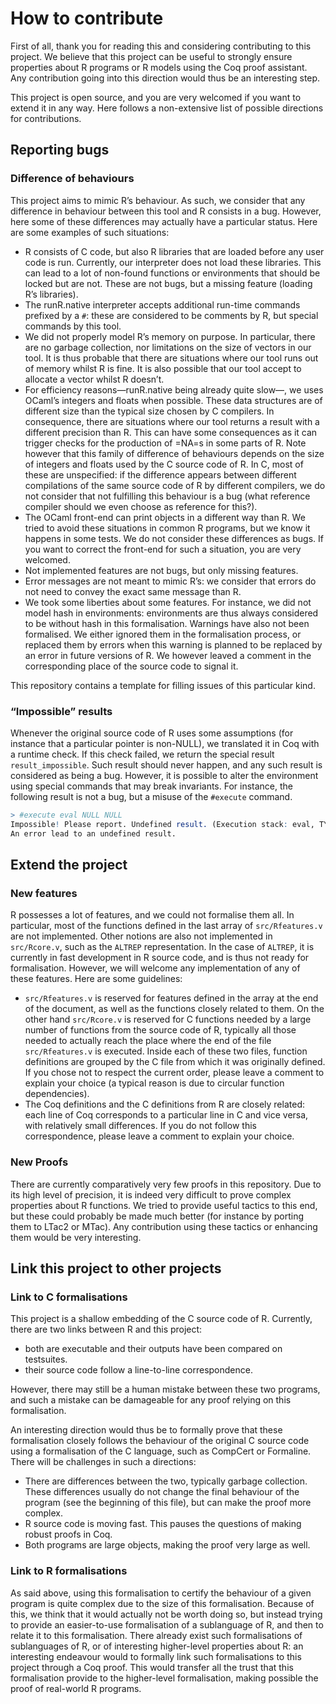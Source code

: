 * How to contribute

First of all, thank you for reading this and considering contributing to this project.
We believe that this project can be useful to strongly ensure properties about R
programs or R models using the Coq proof assistant.
Any contribution going into this direction would thus be an interesting step.

This project is open source, and you are very welcomed if you want to extend it in
any way.
Here follows a non-extensive list of possible directions for contributions.

** Reporting bugs

*** Difference of behaviours

This project aims to mimic R’s behaviour.
As such, we consider that any difference in behaviour between this tool and R consists in a bug.
However, here some of these differences may actually have a particular status.
Here are some examples of such situations:
 - R consists of C code, but also R libraries that are loaded before any user code is run.
   Currently, our interpreter does not load these libraries.  This can lead to a lot of non-found
   functions or environments that should be locked but are not.  These are not bugs, but a missing
   feature (loading R’s libraries).
 - The runR.native interpreter accepts additional run-time commands prefixed by a =#=:
   these are considered to be comments by R, but special commands by this tool.
 - We did not properly model R’s memory on purpose.
   In particular, there are no garbage collection, nor limitations on the size of vectors in our tool.
   It is thus probable that there are situations where our tool runs out of memory whilst R is fine.
   It is also possible that our tool accept to allocate a vector whilst R doesn’t.
 - For efficiency reasons—runR.native being already quite slow—, we uses OCaml’s integers and floats
   when possible.  These data structures are of different size than the typical size chosen by C compilers.
   In consequence, there are situations where our tool returns a result with a different precision than R.
   This can have some consequences as it can trigger checks for the production of =NA=s in some parts of R.
   Note however that this family of difference of behaviours depends on the size of integers and floats
   used by the C source code of R.  In C, most of these are unspecified: if the difference appears between
   different compilations of the same source code of R by different compilers, we do not consider that not
   fulfilling this behaviour is a bug (what reference compiler should we even choose as reference for this?).
 - The OCaml front-end can print objects in a different way than R.  We tried to avoid these situations in
   common R programs, but we know it happens in some tests.  We do not consider these differences as bugs.
   If you want to correct the front-end for such a situation, you are very welcomed.
 - Not implemented features are not bugs, but only missing features.
 - Error messages are not meant to mimic R’s: we consider that errors do not need to convey the exact
   same message than R.
 - We took some liberties about some features.  For instance, we did not model hash in environments:
   environments are thus always considered to be without hash in this formalisation.
   Warnings have also not been formalised.  We either ignored them in the formalisation process, or
   replaced them by errors when this warning is planned to be replaced by an error in future versions
   of R.  We however leaved a comment in the corresponding place of the source code to signal it.
This repository contains a template for filling issues of this particular kind.

*** “Impossible” results

Whenever the original source code of R uses some assumptions
(for instance that a particular pointer is non-NULL),
we translated it in Coq with a runtime check.
If this check failed, we return the special result =result_impossible=.
Such result should never happen, and any such result is considered as being a bug.
However, it is possible to alter the environment using special commands that may
break invariants.
For instance, the following result is not a bug, but a misuse of the =#execute= command.
#+BEGIN_SRC R
> #execute eval NULL NULL
Impossible! Please report. Undefined result. (Execution stack: eval, TYPEOF, if_defined (read%defined))
An error lead to an undefined result.
#+END_SRC


** Extend the project

*** New features

R possesses a lot of features, and we could not formalise them all.
In particular, most of the functions defined in the last array of =src/Rfeatures.v=
are not implemented.
Other notions are also not implemented in =src/Rcore.v=, such as the =ALTREP=
representation.  In the case of =ALTREP=, it is currently in fast development in
R source code, and is thus not ready for formalisation.
However, we will welcome any implementation of any of these features.
Here are some guidelines:
 - =src/Rfeatures.v= is reserved for features defined in the array at the end of
   the document, as well as the functions closely related to them.
   On the other hand =src/Rcore.v= is reserved for C functions needed by a large
   number of functions from the source code of R, typically all those needed to
   actually reach the place where the end of the file =src/Rfeatures.v= is executed.
   Inside each of these two files, function definitions are grouped by the C file
   from which it was originally defined.  If you chose not to respect the current
   order, please leave a comment to explain your choice (a typical reason is due
   to circular function dependencies).
 - The Coq definitions and the C definitions from R are closely related: each line
   of Coq corresponds to a particular line in C and vice versa, with relatively
   small differences.  If you do not follow this correspondence, please leave a
   comment to explain your choice.

*** New Proofs

There are currently comparatively very few proofs in this repository.
Due to its high level of precision, it is indeed very difficult to prove
complex properties about R functions.
We tried to provide useful tactics to this end, but these could probably be
made much better (for instance by porting them to LTac2 or MTac).
Any contribution using these tactics or enhancing them would be very
interesting.


** Link this project to other projects

*** Link to C formalisations

This project is a shallow embedding of the C source code of R.
Currently, there are two links between R and this project:
 - both are executable and their outputs have been compared on testsuites.
 - their source code follow a line-to-line correspondence.
However, there may still be a human mistake between these two programs,
and such a mistake can be damageable for any proof relying on this formalisation.

An interesting direction would thus be to formally prove that these formalisation
closely follows the behaviour of the original C source code using a formalisation
of the C language, such as CompCert or Formaline.
There will be challenges in such a directions:
 - There are differences between the two, typically garbage collection.
   These differences usually do not change the final behaviour of the program
   (see the beginning of this file), but can make the proof more complex.
 - R source code is moving fast.  This pauses the questions of making robust
   proofs in Coq.
 - Both programs are large objects, making the proof very large as well.


*** Link to R formalisations

As said above, using this formalisation to certify the behaviour of a given
program is quite complex due to the size of this formalisation.
Because of this, we think that it would actually not be worth doing so,
but instead trying to provide an easier-to-use formalisation of a sublanguage
of R, and then to relate it to this formalisation.
There already exist such formalisations of sublanguages of R, or of interesting
higher-level properties about R: an interesting endeavour would to formally
link such formalisations to this project through a Coq proof.
This would transfer all the trust that this formalisation provide to the
higher-level formalisation, making possible the proof of real-world R programs.

